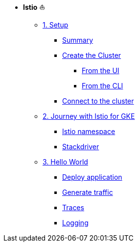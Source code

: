 * **Istio** ⛵️

**      xref:01_setup.adoc[1. Setup]
***     xref:01_setup.adoc#summary[Summary]
***     xref:01_setup.adoc#cluster-creation[Create the Cluster]
****    xref:01_setup.adoc#cluster-creation-from-ui[From the UI]
****    xref:01_setup.adoc#cluster-creation-from-cli[From the CLI]
***     xref:01_setup.adoc#connect-to-cluster[Connect to the cluster]

**      xref:02_journey-with-istio-on-gke.adoc[2. Journey with Istio for GKE]
***     xref:02_journey-with-istio-on-gke.adoc#istio-namespace[Istio namespace]
***     xref:02_journey-with-istio-on-gke.adoc#stackdriver[Stackdriver]

**      xref:03_istio-hello-world.adoc[3. Hello World]
***     xref:03_istio-hello-world.adoc#deploy-application[Deploy application]
***     xref:03_istio-hello-world.adoc#generate-traffic[Generate traffic]
***     xref:03_istio-hello-world.adoc#traces[Traces]
***     xref:03_istio-hello-world.adoc#logging[Logging]

